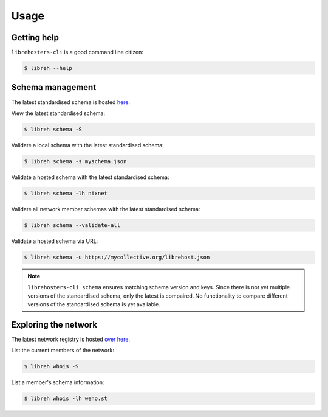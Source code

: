 *****
Usage
*****

Getting help
------------

``librehosters-cli`` is a good command line citizen:

.. code-block:: bash

    $ libreh --help

Schema management
-----------------

The latest standardised schema is hosted `here`_. 

View the latest standardised schema:

.. code-block:: bash

    $ libreh schema -S 

Validate a local schema with the latest standardised schema:

.. code-block:: bash

    $ libreh schema -s myschema.json

Validate a hosted schema with the latest standardised schema:

.. code-block:: bash

    $ libreh schema -lh nixnet 

Validate all network member schemas with the latest standardised schema:

.. code-block:: bash

    $ libreh schema --validate-all 

Validate a hosted schema via URL:

.. code-block:: bash

    $ libreh schema -u https://mycollective.org/librehost.json

.. note::

    ``librehosters-cli schema`` ensures matching schema version and keys. Since
    there is not yet multiple versions of the standardised schema, only the
    latest is compaired. No functionality to compare different versions of the
    standardised schema is yet available.

.. _here: https://lab.libreho.st/librehosters/librehost-api/raw/master/librehost.json

Exploring the network
---------------------

The latest network registry is hosted `over here`_. 

List the current members of the network:

.. code-block:: bash

    $ libreh whois -S

List a member's schema information:

.. code-block:: bash

    $ libreh whois -lh weho.st

.. _over here: https://libreho.st/directory.json
